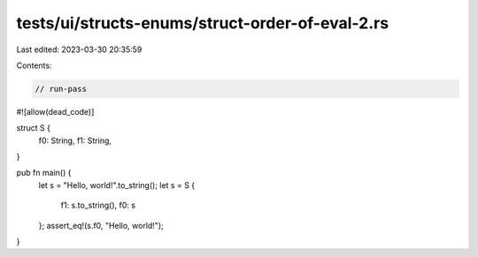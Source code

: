 tests/ui/structs-enums/struct-order-of-eval-2.rs
================================================

Last edited: 2023-03-30 20:35:59

Contents:

.. code-block:: rs

    // run-pass
#![allow(dead_code)]

struct S {
    f0: String,
    f1: String,
}

pub fn main() {
    let s = "Hello, world!".to_string();
    let s = S {
        f1: s.to_string(),
        f0: s
    };
    assert_eq!(s.f0, "Hello, world!");
}


